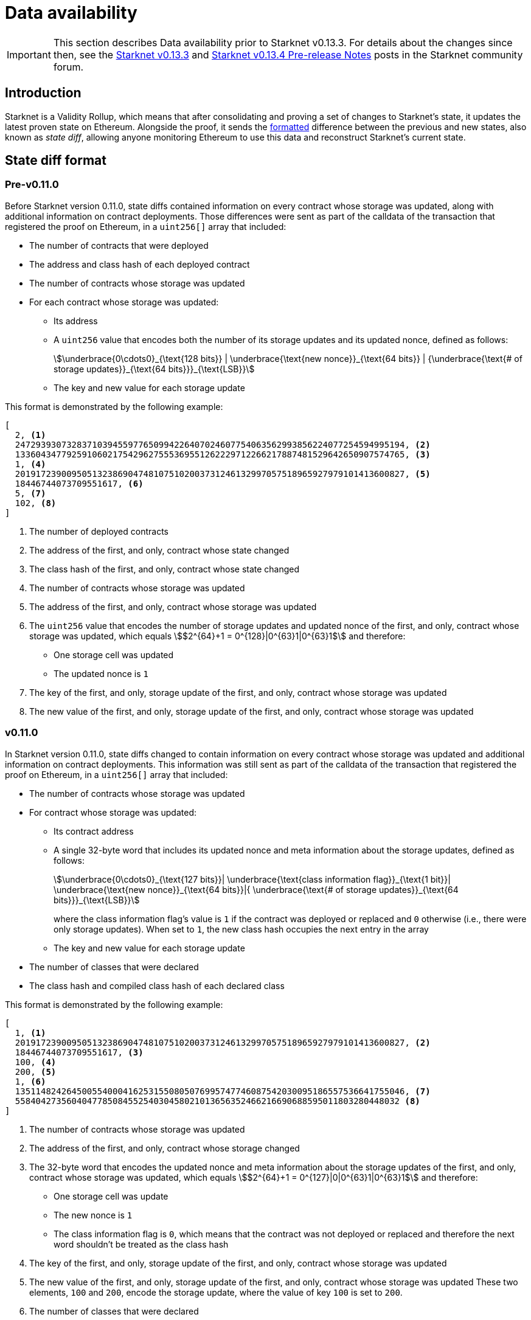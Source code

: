 [id="data_availability"]
= Data availability

[IMPORTANT]
====
This section describes Data availability prior to Starknet v0.13.3. For details about the changes since then, see the https://community.starknet.io/t/starknet-v0-13-3/115053[Starknet v0.13.3^] and https://community.starknet.io/t/starknet-v0-13-4-pre-release-notes/115257/1[Starknet v0.13.4 Pre-release Notes^] posts in the Starknet community forum.
====

[id="introduction"]
== Introduction

Starknet is a Validity Rollup, which means that after consolidating and proving a set of changes to Starknet's state, it updates the latest proven state on Ethereum. Alongside the proof, it sends the xref:#state_diff_format[formatted] difference between the previous and new states, also known as _state diff_, allowing anyone monitoring Ethereum to use this data and reconstruct Starknet's current state.

== State diff format

=== Pre-v0.11.0

Before Starknet version 0.11.0, state diffs contained information on every contract whose storage was updated, along with additional information on contract deployments. Those differences were sent as part of the calldata of the transaction that registered the proof on Ethereum, in a `uint256[]` array that included:

* The number of contracts that were deployed 
* The address and class hash of each deployed contract
* The number of contracts whose storage was updated
* For each contract whose storage was updated:
** Its address 
** A `uint256` value that encodes both the number of its storage updates and its updated nonce, defined as follows:
+
[stem]
++++
\underbrace{0\cdots0}_{\text{128 bits}} | \underbrace{\text{new nonce}}_{\text{64 bits}} |
{\underbrace{\text{# of storage updates}}_{\text{64 bits}}}_{\text{LSB}}
++++
+
** The key and new value for each storage update

This format is demonstrated by the following example:

[source,json]
----
[
  2, <1>
  2472939307328371039455977650994226407024607754063562993856224077254594995194, <2>
  1336043477925910602175429627555369551262229712266217887481529642650907574765, <3>
  1, <4>
  2019172390095051323869047481075102003731246132997057518965927979101413600827, <5>
  18446744073709551617, <6>
  5, <7>
  102, <8>
]
----

<1> The number of deployed contracts
<2> The address of the first, and only, contract whose state changed
<3> The class hash of the first, and only, contract whose state changed
<4> The number of contracts whose storage was updated
<5> The address of the first, and only, contract whose storage was updated
<6> The `uint256` value that encodes the number of storage updates and updated nonce of the first, and only, contract whose storage was updated, which equals stem:[$2^{64}+1 = 0^{128}|0^{63}1|0^{63}1$] and therefore:
* One storage cell was updated
* The updated nonce is `1`
<7> The key of the first, and only, storage update of the first, and only, contract whose storage was updated
<8> The new value of the first, and only, storage update of the first, and only, contract whose storage was updated

=== v0.11.0

In Starknet version 0.11.0, state diffs changed to contain information on every contract whose storage was updated and additional information on contract deployments. This information was still sent as part of the calldata of the transaction that registered the proof on Ethereum, in a `uint256[]` array that included:

* The number of contracts whose storage was updated 
* For contract whose storage was updated:
** Its contract address
** A single 32-byte word that includes its updated nonce and meta information about the storage updates, defined as follows:
+
[stem]
++++
\underbrace{0\cdots0}_{\text{127 bits}}|
\underbrace{\text{class information flag}}_{\text{1 bit}}|
\underbrace{\text{new nonce}}_{\text{64 bits}}|{
\underbrace{\text{# of storage updates}}_{\text{64 bits}}}_{\text{LSB}}
++++
+
where the class information flag's value is `1` if the contract was deployed or replaced and `0` otherwise (i.e., there were only storage updates). When set to `1`, the new class hash occupies the next entry in the array
** The key and new value for each storage update
* The number of classes that were declared
* The class hash and compiled class hash of each declared class

This format is demonstrated by the following example:

[source,json]
----
[
  1, <1>
  2019172390095051323869047481075102003731246132997057518965927979101413600827, <2>
  18446744073709551617, <3>
  100, <4>
  200, <5>
  1, <6>
  1351148242645005540004162531550805076995747746087542030095186557536641755046, <7>
  558404273560404778508455254030458021013656352466216690688595011803280448032 <8>
]
----
<1> The number of contracts whose storage was updated
<2> The address of the first, and only, contract whose storage changed
<3> The 32-byte word that encodes the updated nonce and meta information about the storage updates of the first, and only, contract whose storage was updated, which equals stem:[$2^{64}+1 = 0^{127}|0|0^{63}1|0^{63}1$] and therefore:
* One storage cell was update
* The new nonce is `1`
* The class information flag is `0`, which means that the contract was not deployed or replaced and therefore the next word shouldn't be treated as the class hash
<4> The key of the first, and only, storage update of the first, and only, contract whose storage was updated
<5> The new value of the first, and only, storage update of the first, and only, contract whose storage was updated 
These two elements, `100` and `200`, encode the storage update, where the value of key `100` is set to `200`.
<6> The number of classes that were declared
<7> The class hash of the first, and only, declared class
<8> The compiled class hash of the first, and only, declared class

=== v0.13.1

In Starknet version 0.13.1, sending state diffs to Ethereum changed from using calldata to using either calldata or blobs. Under normal conditions, using blobs is default method, but in extreme situations where blob prices significantly exceed those of calldata, the Starknet sequencer can switch to use calldata instead.

[TIP]
====
See https://community.starknet.io/t/data-availability-with-eip4844/[Data availability with EIP-4844^] on the Starknet Community Forum or review https://etherscan.io/tx/0x8a227491bc78424c2cac1b203c95cdd99ede5112d41f0e7eab26f3c8aa9c658d/[an example blob published on Ethereum by the Starknet sequencer^] for more details.
====

The format for state diffs remains the same as in version 0.11.0, but the data sent to Ethereum changed to a Fast Fourier Transform (FFT) of the original data. To recover Starknet's state diff based on blobs or calldata published onchain, an Inverse Fast Fourier Transform (IFFT) on the data must first be performed, afterwhich decoding can proceed as usual.

=== v0.13.3

In Starknet version 0.13.3, sending state diffs to Ethereum changed from sending raw state diffs to sending compressed state diffs. The employed compression scheme is a simple lookup table variant, where a list of 252-bit field elements is transformed into a (usually smaller) list of 252-bit field elements as follows:

. Unique field elements in the data are split into buckets of 15, 31, 62, 83, 125, and 252 bits (i.e. felts that require less than 15 bits go into the 15 bits bucket, felts that require 16 to 31 bits go into the 31 bits bucket, and so on).

. Each bucket is packed according to its number of bits (e.g., the 31 bits bucket allows the packing of 8 elements into a single felt).

. A list of pointers whose length is the length of the original data is constructed, where the ``i``'th pointer is the bucket of the ``i``'th element if the ``i``'th element is a first occurrence, or a special index that indicates a repetition otherwise.
+
[IMPORTANT]
====
The list of pointers can be packed to ~ 1/84 of the original list length since we only need 3 bits to indicate the bucket and we can fit 84 of those into a felt.
====

. A list of repeating value pointers is constructed, by adding `(bucket_index, index_in_bucket)` for every repetition in the original data.

To illustrate the above, consider the following example: Let indices 0,1, …, 5 correspond to buckets 252, 125, …, 15, and let 6 denote a special bucket of repetitions. For the data list `[2^250, 10, 100, 2^63, 2^63+1, 10, 100]`, we construct the following:

* Bucket 252: `[2^250]`
* Bucket 83: `[2^63, 2^63+1]`
* Bucket 15: `[10, 100]`
* Pointers: `[0, 5, 5, 3, 3, 6, 6]`
* Repeating value pointers: `[(5, 0), (5, 1)]` (We have two repetitions: the first for 10, which is the first element in bucket index 5, and the second for 100, which is the second element in the same bucket)

The final compressed list packs each bucket and each list individually and adds some necessary metadata. 

[NOTE]
====
This simple-to-write compression was chosen over the common Brotli or gzip compressions employed by other chains for similar purposes because the compression must be proven (i.e., either the compression or decompression must be implemented within the Starknet OS, and therefore its efficiency is crucial).

You can find a Python implementation of it in the https://github.com/starkware-libs/cairo-lang[cairo-lang repository^].
====

To better lends itself to the new compression scheme, as well as allow its construction to be based on the state diff alone, the uncompressed encoding of contract diff headers also changed as follows:

[stem]
++++
|
\underbrace{\text{new nonce (if changed)}}_{\text{64 bits}}
|
\underbrace{\text{# of storage updates}}_{\text{64 bits}}
|
\underbrace{\text{class information flag}}_{\text{1 bit}}
|
{\underbrace{\text{updates information flag}}_{\text{1 bit}}}_{\text{LSB}}
++++
where:

* The updates information flag is `0` if the number of updates is less than 256 (and therefore can fit in 8 bits), and `1` otherwise

* The semantics of class information flag is unchanged (i.e., it indicates whether or not the class was replaced)

* If the nonce of the contract is unchanged, the value of the new nonce is zero
+
[NOTE]
====
This definition can slightly deviate from the previous semantics, if an account contract was modified externally (e.g., via `execute_from_outside`). In this case, the contract's nonce is unchanged, yet it appears in the state update (since its storage was updated). Pre-v0.13.3, the current nonce of the account would have appeared although it is unchanged, while in v0.13.3 the value of new nonce is zero. This change helps with making the encoding derivable solely from the state diff itself, without referring to the global state of the chain.
====

=== v0.13.4

In Starknet v0.13.4, a second layer, termed _stateful compression_, was added to the compression of state diffs.

Stateful compression is based on the observation that most parts that were “incompressible” by the previous compression — now termed _stateless compression_ — are storage keys, contract addresses and class hashes, which can be indexed based on their first occurrence in a state diff, thus encoding them with potentially much less than the full 32bytes.

To achieve this, a new system contract at address `0x2` was introduced, defined as follows:

* Storage slot `0x0` of the contract is the value of a global counter, initialized to `128` in the beginning of the first block of v0.13.4.

* Whenever a non-indexed storage key or contract address appears in a state diff, it is mapped to the current value of the counter, and the counter is increased.
+
[NOTE]
====
Storage keys that require at most 127 bits and addresses of system contracts (currently, `0x1` and `0x2`) are not mapped and continue to be referred to directly.

Indexing class hashes is planned for future versions.
====

* The (uncompressed) state-diff includes the corresponding counter values from the value-to-index mapping rather than the original values.

As its name suggests, stateful compression introduces dependency between state diffs submitted to Ethereum. That is, state diffs of a given block cannot be decoded without knowing the state diffs of the previous blocks. This dependency is only relevant for post-v0.13.4 state diffs, while pre-v0.13.4 state diffs remain self-contained.

[IMPORTANT]
====
Starknet v0.13.4 introduces dependency between state diffs, making post-v0.13.4 state diffs non-decodable without knowledge of previous post-v0.13.4 state diffs.
====